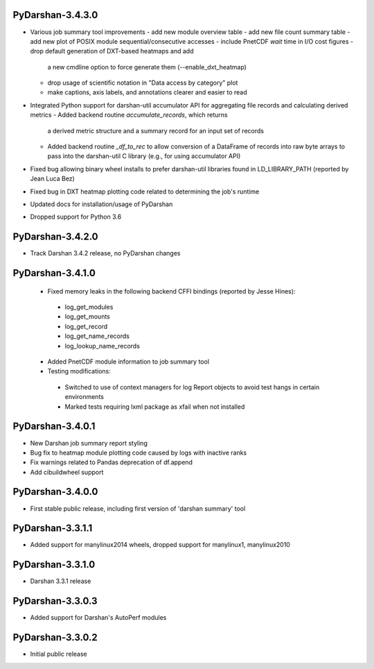 PyDarshan-3.4.3.0
=================
* Various job summary tool improvements
  - add new module overview table
  - add new file count summary table
  - add new plot of POSIX module sequential/consecutive accesses
  - include PnetCDF `wait` time in I/O cost figures
  - drop default generation of DXT-based heatmaps and add
    a new cmdline option to force generate them (--enable_dxt_heatmap)
  - drop usage of scientific notation in "Data access by category"
    plot
  - make captions, axis labels, and annotations clearer and
    easier to read
* Integrated Python support for darshan-util accumulator API for
  aggregating file records and calculating derived metrics
  - Added backend routine `accumulate_records`, which returns
    a derived metric structure and a summary record for an
    input set of records
  - Added backend routine `_df_to_rec` to allow conversion of
    a DataFrame of records into raw byte arrays to pass into
    the darshan-util C library (e.g., for using accumulator API)
* Fixed bug allowing binary wheel installs to prefer darshan-util
  libraries found in LD_LIBRARY_PATH (reported by Jean Luca Bez)
* Fixed bug in DXT heatmap plotting code related to determining
  the job's runtime
* Updated docs for installation/usage of PyDarshan
* Dropped support for Python 3.6

PyDarshan-3.4.2.0
=================
* Track Darshan 3.4.2 release, no PyDarshan changes

PyDarshan-3.4.1.0
=================
 * Fixed memory leaks in the following backend CFFI bindings
   (reported by Jesse Hines):
  - log_get_modules
  - log_get_mounts
  - log_get_record
  - log_get_name_records
  - log_lookup_name_records
 * Added PnetCDF module information to job summary tool
 * Testing modifications:
  - Switched to use of context managers for log Report objects to
    avoid test hangs in certain environments
  - Marked tests requiring lxml package as xfail when not installed

PyDarshan-3.4.0.1
=================
* New Darshan job summary report styling
* Bug fix to heatmap module plotting code caused by logs
  with inactive ranks
* Fix warnings related to Pandas deprecation of df.append
* Add cibuildwheel support

PyDarshan-3.4.0.0
=================
* First stable public release, including first version of
  'darshan summary' tool

PyDarshan-3.3.1.1
=================
* Added support for manylinux2014 wheels, dropped support
  for manylinux1, manylinux2010

PyDarshan-3.3.1.0
=================
* Darshan 3.3.1 release

PyDarshan-3.3.0.3
=================
* Added support for Darshan's AutoPerf modules

PyDarshan-3.3.0.2
=================
* Initial public release
